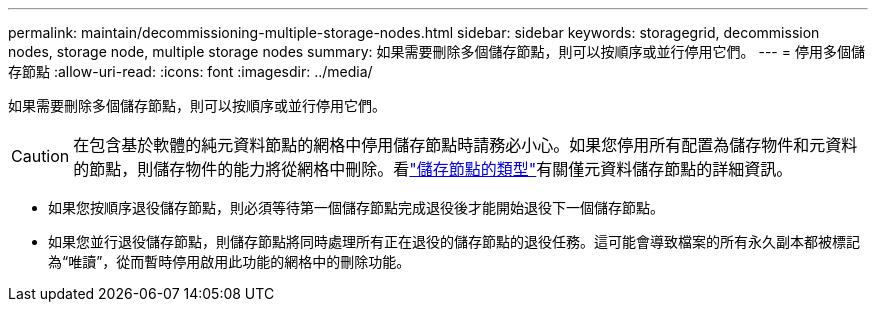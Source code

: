 ---
permalink: maintain/decommissioning-multiple-storage-nodes.html 
sidebar: sidebar 
keywords: storagegrid, decommission nodes, storage node, multiple storage nodes 
summary: 如果需要刪除多個儲存節點，則可以按順序或並行停用它們。 
---
= 停用多個儲存節點
:allow-uri-read: 
:icons: font
:imagesdir: ../media/


[role="lead"]
如果需要刪除多個儲存節點，則可以按順序或並行停用它們。


CAUTION: 在包含基於軟體的純元資料節點的網格中停用儲存節點時請務必小心。如果您停用所有配置為儲存物件和元資料的節點，則儲存物件的能力將從網格中刪除。看link:../primer/what-storage-node-is.html#types-of-storage-nodes["儲存節點的類型"]有關僅元資料儲存節點的詳細資訊。

* 如果您按順序退役儲存節點，則必須等待第一個儲存節點完成退役後才能開始退役下一個儲存節點。
* 如果您並行退役儲存節點，則儲存節點將同時處理所有正在退役的儲存節點的退役任務。這可能會導致檔案的所有永久副本都被標記為“唯​​讀”，從而暫時停用啟用此功能的網格中的刪除功能。

